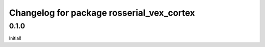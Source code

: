 ^^^^^^^^^^^^^^^^^^^^^^^^^^^^^^^^^^^^^^^
Changelog for package rosserial_vex_cortex
^^^^^^^^^^^^^^^^^^^^^^^^^^^^^^^^^^^^^^^

0.1.0
-----------------------------
Initial!
